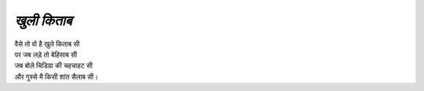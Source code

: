 ============
*खुली किताब*
============


| वैसे तो वो है खुले किताब सी 
| पर जब लड़े तो बेहिसाब सी
| जब बोले चिडिय़ा की चहचाहट सी
| और गुस्से मै किसी शांत सैलाब सी।
